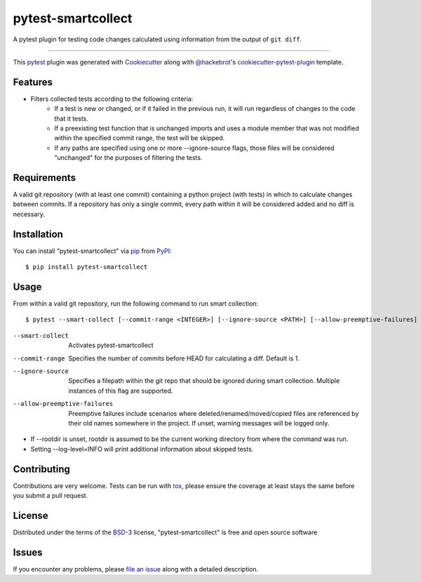 ===================
pytest-smartcollect
===================

.. image:: https://img.shields.io/pypi/v/pytest-smartcollect.svg
    :target: https://pypi.org/project/pytest-smartcollect
    :alt: PyPI version

.. image:: https://img.shields.io/pypi/pyversions/pytest-smartcollect.svg
    :target: https://pypi.org/project/pytest-smartcollect
    :alt: Python versions

.. image:: https://travis-ci.org/vardaofthevalier/pytest-smartcollect.svg?branch=master
    :target: https://travis-ci.org/vardaofthevalier/pytest-smartcollect
    :alt: See Build Status on Travis CI

.. image:: https://ci.appveyor.com/api/projects/status/github/vardaofthevalier/pytest-smartcollect?branch=master
    :target: https://ci.appveyor.com/project/vardaofthevalier/pytest-smartcollect/branch/master
    :alt: See Build Status on AppVeyor

A pytest plugin for testing code changes calculated using information from the output of ``git diff``.

----

This `pytest`_ plugin was generated with `Cookiecutter`_ along with `@hackebrot`_'s `cookiecutter-pytest-plugin`_ template.


Features
--------

* Filters collected tests according to the following criteria:
    * If a test is new or changed, or if it failed in the previous run, it will run regardless of changes to the code that it tests.
    * If a preexisting test function that is unchanged imports and uses a module member that was not modified within the specified commit range, the test will be skipped.
    * If any paths are specified using one or more --ignore-source flags, those files will be considered "unchanged" for the purposes of filtering the tests.


Requirements
------------

A valid git repository (with at least one commit) containing a python project (with tests) in which to calculate changes between commits.  If a repository has only a single commit, every path within it will be considered added and no diff is necessary.


Installation
------------

You can install "pytest-smartcollect" via `pip`_ from `PyPI`_::

    $ pip install pytest-smartcollect


Usage
-----

From within a valid git repository, run the following command to run smart collection::

    $ pytest --smart-collect [--commit-range <INTEGER>] [--ignore-source <PATH>] [--allow-preemptive-failures]

--smart-collect  Activates pytest-smartcollect
--commit-range  Specifies the number of commits before HEAD for calculating a diff.  Default is 1.
--ignore-source  Specifies a filepath within the git repo that should be ignored during smart collection.  Multiple instances of this flag are supported.
--allow-preemptive-failures  Preemptive failures include scenarios where deleted/renamed/moved/copied files are referenced by their old names somewhere in the project.  If unset, warning messages will be logged only.

* If --rootdir is unset, rootdir is assumed to be the current working directory from where the command was run.
* Setting --log-level=INFO will print additional information about skipped tests.


Contributing
------------
Contributions are very welcome. Tests can be run with `tox`_, please ensure
the coverage at least stays the same before you submit a pull request.

License
-------

Distributed under the terms of the `BSD-3`_ license, "pytest-smartcollect" is free and open source software


Issues
------

If you encounter any problems, please `file an issue`_ along with a detailed description.

.. _`Cookiecutter`: https://github.com/audreyr/cookiecutter
.. _`@hackebrot`: https://github.com/hackebrot
.. _`MIT`: http://opensource.org/licenses/MIT
.. _`BSD-3`: http://opensource.org/licenses/BSD-3-Clause
.. _`GNU GPL v3.0`: http://www.gnu.org/licenses/gpl-3.0.txt
.. _`Apache Software License 2.0`: http://www.apache.org/licenses/LICENSE-2.0
.. _`cookiecutter-pytest-plugin`: https://github.com/pytest-dev/cookiecutter-pytest-plugin
.. _`file an issue`: https://github.com/vardaofthevalier/pytest-smartcollect/issues
.. _`pytest`: https://github.com/pytest-dev/pytest
.. _`tox`: https://tox.readthedocs.io/en/latest/
.. _`pip`: https://pypi.org/project/pip/
.. _`PyPI`: https://pypi.org/project

